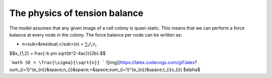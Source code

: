 =================
The physics of tension balance
=================

The model assumes that any given image of a cell colony is quasi-static. This means that we can perform a force balance at every node in the colony. The force balance per node can be written as:

* n<sub>&residual;</sub>(x) = :math:`$\sum_{i} t_{i}v_{i}$` 

$$x_{1,2} = \frac{-b \pm \sqrt{b^2-4ac}}{2b}.$$

```math
SE = \frac{\sigma}{\sqrt{n}}
```
![img](https://latex.codecogs.com/gif.latex?\sum_{i=1}^{e_{n}}&space;n_{i}&space;=&space;\sum_{i=1}^{e_{n}}&space;t_{i}v_{i})
$\alpha$
